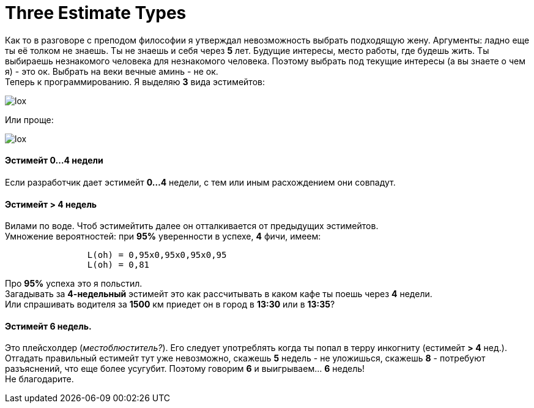 = Three Estimate Types

Как то в разговоре с преподом философии я утверждал невозможность выбрать подходящую жену. Аргументы: ладно еще ты её толком не знаешь. Ты не знаешь и себя через *5* лет. Будущие интересы, место работы, где будешь жить. 
Ты выбираешь незнакомого человека для незнакомого человека. Поэтому выбрать под текущие интересы (а вы знаете о чем я) - это ок. Выбрать на веки вечные аминь - не ок. +
Теперь к программированию. Я выделяю *3* вида эстимейтов:


image::2015-11-22/graph1.png[lox]

Или проще: +

image::2015-11-22/graph2.png[lox]

==== Эстимейт 0...4 недели +
Если разработчик дает эстимейт *0...4* недели, с тем или иным расхождением они совпадут.

==== Эстимейт > 4 недель +
Вилами по воде.
Чтоб эстимейтить далее он отталкивается от предыдущих эстимейтов. +
Умножение вероятностей: при *95%* уверенности в успехе, *4* фичи, имеем:
----
		L(oh) = 0,95x0,95x0,95x0,95
		L(oh) = 0,81
----
Про *95%* успеха это я польстил. +
Загадывать за *4-недельный* эстимейт это как рассчитывать в каком кафе ты поешь через *4* недели. +
Или спрашивать водителя за *1500* км приедет он в город в *13:30* или в *13:35*?

==== Эстимейт 6 недель. +
Это плейсхолдер (_местоблюститель?_). Его следует употреблять когда ты попал в терру инкогниту (естимейт *> 4* нед.).
Отгадать правильный естимейт тут уже невозможно, скажешь *5* недель - не уложишься, скажешь *8* - потребуют разъяснений, что еще более усугубит.
Поэтому говорим *6* и выигрываем... *6* недель! +
Не благодарите.